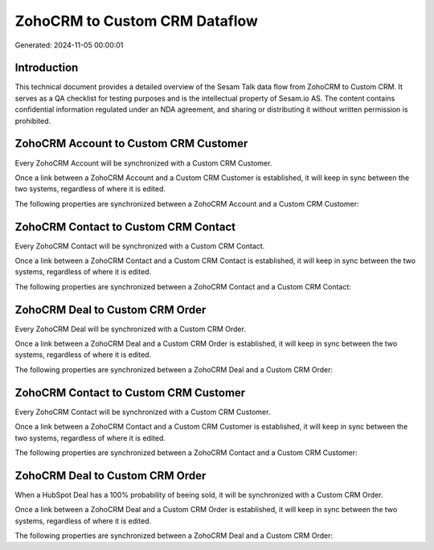 ==============================
ZohoCRM to Custom CRM Dataflow
==============================

Generated: 2024-11-05 00:00:01

Introduction
------------

This technical document provides a detailed overview of the Sesam Talk data flow from ZohoCRM to Custom CRM. It serves as a QA checklist for testing purposes and is the intellectual property of Sesam.io AS. The content contains confidential information regulated under an NDA agreement, and sharing or distributing it without written permission is prohibited.

ZohoCRM Account to Custom CRM Customer
--------------------------------------
Every ZohoCRM Account will be synchronized with a Custom CRM Customer.

Once a link between a ZohoCRM Account and a Custom CRM Customer is established, it will keep in sync between the two systems, regardless of where it is edited.

The following properties are synchronized between a ZohoCRM Account and a Custom CRM Customer:

.. list-table::
   :header-rows: 1

   * - ZohoCRM Account Property
     - Custom CRM Customer Property
     - Custom CRM Data Type


ZohoCRM Contact to Custom CRM Contact
-------------------------------------
Every ZohoCRM Contact will be synchronized with a Custom CRM Contact.

Once a link between a ZohoCRM Contact and a Custom CRM Contact is established, it will keep in sync between the two systems, regardless of where it is edited.

The following properties are synchronized between a ZohoCRM Contact and a Custom CRM Contact:

.. list-table::
   :header-rows: 1

   * - ZohoCRM Contact Property
     - Custom CRM Contact Property
     - Custom CRM Data Type


ZohoCRM Deal to Custom CRM Order
--------------------------------
Every ZohoCRM Deal will be synchronized with a Custom CRM Order.

Once a link between a ZohoCRM Deal and a Custom CRM Order is established, it will keep in sync between the two systems, regardless of where it is edited.

The following properties are synchronized between a ZohoCRM Deal and a Custom CRM Order:

.. list-table::
   :header-rows: 1

   * - ZohoCRM Deal Property
     - Custom CRM Order Property
     - Custom CRM Data Type


ZohoCRM Contact to Custom CRM Customer
--------------------------------------
Every ZohoCRM Contact will be synchronized with a Custom CRM Customer.

Once a link between a ZohoCRM Contact and a Custom CRM Customer is established, it will keep in sync between the two systems, regardless of where it is edited.

The following properties are synchronized between a ZohoCRM Contact and a Custom CRM Customer:

.. list-table::
   :header-rows: 1

   * - ZohoCRM Contact Property
     - Custom CRM Customer Property
     - Custom CRM Data Type


ZohoCRM Deal to Custom CRM Order
--------------------------------
When a HubSpot Deal has a 100% probability of beeing sold, it  will be synchronized with a Custom CRM Order.

Once a link between a ZohoCRM Deal and a Custom CRM Order is established, it will keep in sync between the two systems, regardless of where it is edited.

The following properties are synchronized between a ZohoCRM Deal and a Custom CRM Order:

.. list-table::
   :header-rows: 1

   * - ZohoCRM Deal Property
     - Custom CRM Order Property
     - Custom CRM Data Type

